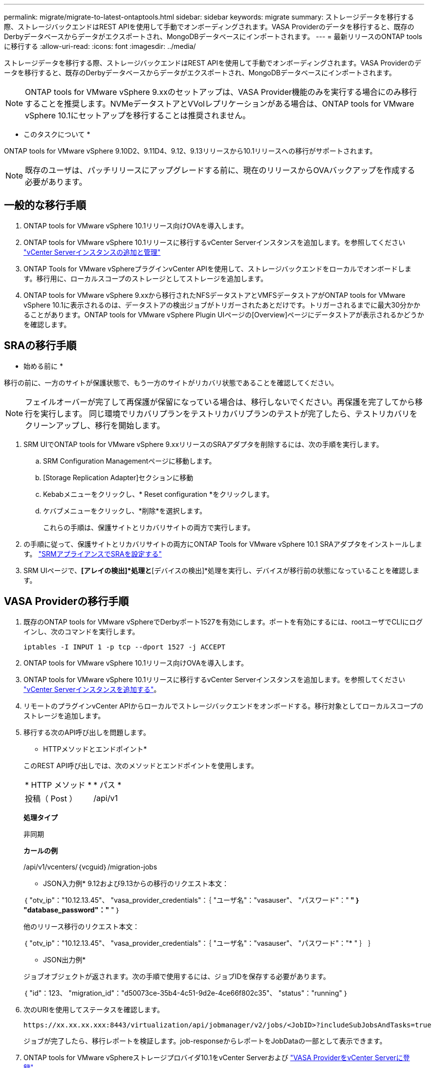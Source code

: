 ---
permalink: migrate/migrate-to-latest-ontaptools.html 
sidebar: sidebar 
keywords: migrate 
summary: ストレージデータを移行する際、ストレージバックエンドはREST APIを使用して手動でオンボーディングされます。VASA Providerのデータを移行すると、既存のDerbyデータベースからデータがエクスポートされ、MongoDBデータベースにインポートされます。 
---
= 最新リリースのONTAP toolsに移行する
:allow-uri-read: 
:icons: font
:imagesdir: ../media/


[role="lead"]
ストレージデータを移行する際、ストレージバックエンドはREST APIを使用して手動でオンボーディングされます。VASA Providerのデータを移行すると、既存のDerbyデータベースからデータがエクスポートされ、MongoDBデータベースにインポートされます。


NOTE: ONTAP tools for VMware vSphere 9.xxのセットアップは、VASA Provider機能のみを実行する場合にのみ移行することを推奨します。NVMeデータストアとVVolレプリケーションがある場合は、ONTAP tools for VMware vSphere 10.1にセットアップを移行することは推奨されません。

* このタスクについて *

ONTAP tools for VMware vSphere 9.10D2、9.11D4、9.12、9.13リリースから10.1リリースへの移行がサポートされます。


NOTE: 既存のユーザは、パッチリリースにアップグレードする前に、現在のリリースからOVAバックアップを作成する必要があります。



== 一般的な移行手順

. ONTAP tools for VMware vSphere 10.1リリース向けOVAを導入します。
. ONTAP tools for VMware vSphere 10.1リリースに移行するvCenter Serverインスタンスを追加します。を参照してください link:../configure/add-vcenter.html["vCenter Serverインスタンスの追加と管理"]
. ONTAP Tools for VMware vSphereプラグインvCenter APIを使用して、ストレージバックエンドをローカルでオンボードします。移行用に、ローカルスコープのストレージとしてストレージを追加します。
. ONTAP tools for VMware vSphere 9.xxから移行されたNFSデータストアとVMFSデータストアがONTAP tools for VMware vSphere 10.1に表示されるのは、データストアの検出ジョブがトリガーされたあとだけです。トリガーされるまでに最大30分かかることがあります。ONTAP tools for VMware vSphere Plugin UIページの[Overview]ページにデータストアが表示されるかどうかを確認します。




== SRAの移行手順

* 始める前に *

移行の前に、一方のサイトが保護状態で、もう一方のサイトがリカバリ状態であることを確認してください。


NOTE: フェイルオーバーが完了して再保護が保留になっている場合は、移行しないでください。再保護を完了してから移行を実行します。
同じ環境でリカバリプランをテストリカバリプランのテストが完了したら、テストリカバリをクリーンアップし、移行を開始します。

. SRM UIでONTAP tools for VMware vSphere 9.xxリリースのSRAアダプタを削除するには、次の手順を実行します。
+
.. SRM Configuration Managementページに移動します。
.. [Storage Replication Adapter]セクションに移動
.. Kebabメニューをクリックし、* Reset configuration *をクリックします。
.. ケバブメニューをクリックし、*削除*を選択します。
+
これらの手順は、保護サイトとリカバリサイトの両方で実行します。



. の手順に従って、保護サイトとリカバリサイトの両方にONTAP Tools for VMware vSphere 10.1 SRAアダプタをインストールします。 link:../protect/configure-on-srm-appliance.html["SRMアプライアンスでSRAを設定する"]
. SRM UIページで、*[アレイの検出]*処理と*[デバイスの検出]*処理を実行し、デバイスが移行前の状態になっていることを確認します。




== VASA Providerの移行手順

. 既存のONTAP tools for VMware vSphereでDerbyポート1527を有効にします。ポートを有効にするには、rootユーザでCLIにログインし、次のコマンドを実行します。
+
[listing]
----
iptables -I INPUT 1 -p tcp --dport 1527 -j ACCEPT
----
. ONTAP tools for VMware vSphere 10.1リリース向けOVAを導入します。
. ONTAP tools for VMware vSphere 10.1リリースに移行するvCenter Serverインスタンスを追加します。を参照してください link:../configure/add-vcenter.html["vCenter Serverインスタンスを追加する"]。
. リモートのプラグインvCenter APIからローカルでストレージバックエンドをオンボードする。移行対象としてローカルスコープのストレージを追加します。
. 移行する次のAPI呼び出しを問題します。
+
[]
====
* HTTPメソッドとエンドポイント*

このREST API呼び出しでは、次のメソッドとエンドポイントを使用します。

|===


| * HTTP メソッド * | * パス * 


| 投稿（ Post ） | /api/v1 
|===
*処理タイプ*

非同期

*カールの例*

/api/v1/vcenters/｛vcguid｝/migration-jobs

* JSON入力例*
9.12および9.13からの移行のリクエスト本文：

｛
  "otv_ip"："10.12.13.45"、
  "vasa_provider_credentials"：｛
    "ユーザ名"："vasauser"、
    "パスワード"："******* "
  ｝
  "database_password"："******* "
｝

他のリリース移行のリクエスト本文：

｛
  "otv_ip"："10.12.13.45"、
  "vasa_provider_credentials"：｛
    "ユーザ名"："vasauser"、
    "パスワード"："******* "
  ｝
｝

* JSON出力例*

ジョブオブジェクトが返されます。次の手順で使用するには、ジョブIDを保存する必要があります。

｛
  "id"：123、
  "migration_id"："d50073ce-35b4-4c51-9d2e-4ce66f802c35"、
  "status"："running"
｝

====
. 次のURIを使用してステータスを確認します。
+
[listing]
----
https://xx.xx.xx.xxx:8443/virtualization/api/jobmanager/v2/jobs/<JobID>?includeSubJobsAndTasks=true
----
+
ジョブが完了したら、移行レポートを検証します。job-responseからレポートをJobDataの一部として表示できます。

. ONTAP tools for VMware vSphereストレージプロバイダ10.1をvCenter Serverおよび link:../configure/registration-process.html["VASA ProviderをvCenter Serverに登録"]。
. ONTAP Tools for VMware vSphereストレージプロバイダ9.10 / 9.11 / 9.12 / 9.13 VASA Providerサービスをメンテナンスコンソールから停止します。
+
VASA Providerは削除しないでください。

+
古いVASAプロバイダが停止すると、vCenter ServerはONTAP tools for VMware vSphere 10.1にフェイルオーバーします。すべてのデータストアとVMにアクセスし、ONTAP Tools for VMware vSphere 10.1からアクセスできるようになります。

. 次のAPIを使用してパッチの移行を実行します。
+
[]
====
* HTTPメソッドとエンドポイント*

このREST API呼び出しでは、次のメソッドとエンドポイントを使用します。

|===


| * HTTP メソッド * | * パス * 


| パッチ | /api/v1 
|===
*処理タイプ*

非同期

*カールの例*

パッチ「/api/v1/vcenters/56d373bd-4163-44f9-a872-9adabb008ca9/migration-jobs/84dr73bd-9173-65r7-w345-8ufdbb887d43

* JSON入力例*

｛
  "id"：123、
  "migration_id"："d50073ce-35b4-4c51-9d2e-4ce66f802c35"、
  "status"："running"
｝

* JSON出力例*

ジョブオブジェクトが返されます。次の手順で使用するには、ジョブIDを保存する必要があります。

｛
  "id"：123、
  "migration_id"："d50073ce-35b4-4c51-9d2e-4ce66f802c35"、
  "status"："running"
｝

PATCH処理の要求の本文が空です。


NOTE: UUIDは、移行後のAPIの応答で返された移行UUIDです。

パッチ移行APIが正常に完了すると、すべてのVMがストレージポリシーに準拠するようになります。

====
. 移行用の削除APIは次のとおりです。
+
[]
====
|===


| * HTTP メソッド * | * パス * 


| 削除 | /api/v1 
|===
*処理タイプ*

非同期

*カールの例*

/api/v1/vcenters/｛vcguid｝/migration-jobs/｛migration_id｝

このAPIは、移行IDによる移行を削除し、指定したvCenter Server上の移行を削除します。

====


移行が完了したら、ONTAP tools 10.1をvCenter Serverに登録したら、次の手順を実行します。

* すべてのホストで証明書を更新します。
* しばらくしてからデータストア（DS）および仮想マシン（VM）の処理を実行します。待機時間は、セットアップに含まれるホスト、DS、VMの数によって異なります。待機しないと、操作が断続的に失敗する可能性があります。


